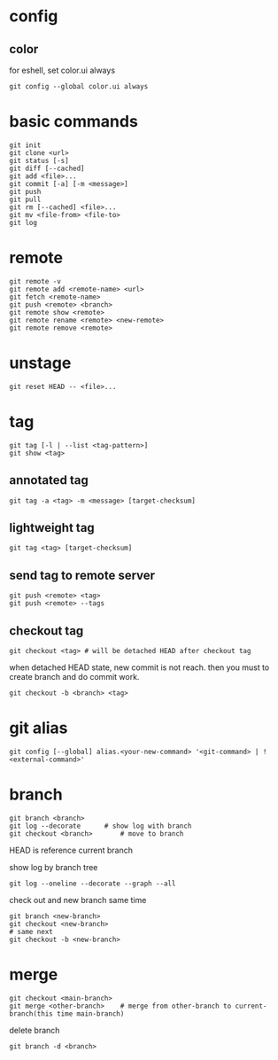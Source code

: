 * config
** color
   for eshell, set color.ui always
   #+begin_src shell
     git config --global color.ui always
   #+end_src
* basic commands
  #+begin_src shell
    git init
    git clone <url>
    git status [-s]
    git diff [--cached]
    git add <file>...
    git commit [-a] [-m <message>]
    git push
    git pull
    git rm [--cached] <file>...
    git mv <file-from> <file-to>
    git log
  #+end_src
* remote
  #+begin_src shell
    git remote -v
    git remote add <remote-name> <url>
    git fetch <remote-name>
    git push <remote> <branch>
    git remote show <remote>
    git remote rename <remote> <new-remote>
    git remote remove <remote>
  #+end_src
* unstage
  #+begin_src shell
    git reset HEAD -- <file>...
  #+end_src
* tag
  #+begin_src shell
    git tag [-l | --list <tag-pattern>]
    git show <tag>
  #+end_src
** annotated tag
   #+begin_src shell
     git tag -a <tag> -m <message> [target-checksum]
   #+end_src
** lightweight tag
   #+begin_src shell
     git tag <tag> [target-checksum]
   #+end_src
** send tag to remote server
   #+begin_src shell
     git push <remote> <tag>
     git push <remote> --tags
   #+end_src
** checkout tag
   #+begin_src shell
     git checkout <tag> # will be detached HEAD after checkout tag
   #+end_src

   when detached HEAD state, new commit is not reach. then you must to create branch and do commit work.
   #+begin_src shell
     git checkout -b <branch> <tag>
   #+end_src
* git alias
  #+begin_src shell
    git config [--global] alias.<your-new-command> '<git-command> | !<external-command>'
  #+end_src
* branch
  #+begin_src shell
    git branch <branch>
    git log --decorate 		# show log with branch
    git checkout <branch>		# move to branch
  #+end_src

  HEAD is reference current branch

  show log by branch tree
  #+begin_src shell
    git log --oneline --decorate --graph --all
  #+end_src

  check out and new branch same time
  #+begin_src shell
    git branch <new-branch>
    git checkout <new-branch>
    # same next
    git checkout -b <new-branch>
  #+end_src
* merge
  #+begin_src shell
    git checkout <main-branch>
    git merge <other-branch> 	# merge from other-branch to current-branch(this time main-branch)
  #+end_src

  delete branch
  #+begin_src shell
    git branch -d <branch>
  #+end_src
